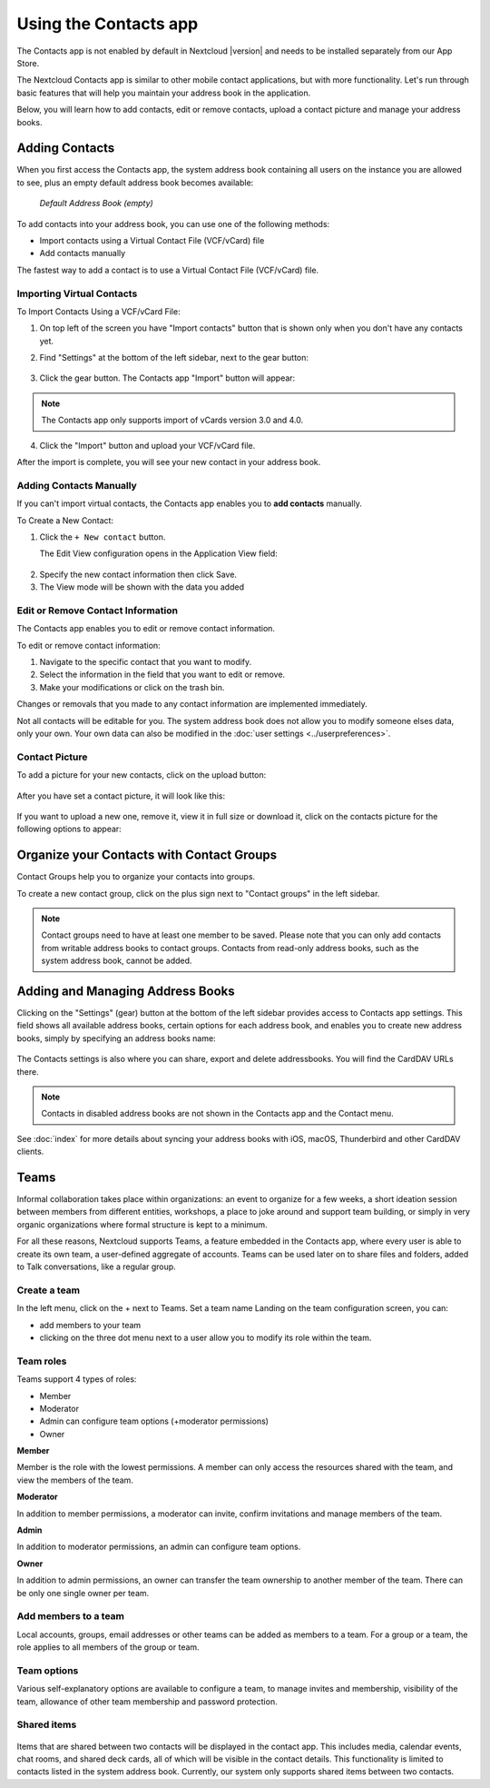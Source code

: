 ======================
Using the Contacts app
======================

The Contacts app is not enabled by default in Nextcloud |version| and needs to
be installed separately from our App Store.

The Nextcloud Contacts app is similar to other mobile contact applications, but
with more functionality.
Let's run through basic features that will help you maintain your address book
in the application.

Below, you will learn how to add contacts, edit or remove contacts, upload a
contact picture and manage your address books.


Adding Contacts
---------------

When you first access the Contacts app, the system address book containing all
users on the instance you are allowed to see, plus an empty default address book becomes available:

.. figure:: ../images/contacts_empty.png

  *Default Address Book (empty)*

To add contacts into your address book, you can use one of the following methods:

* Import contacts using a Virtual Contact File (VCF/vCard) file
* Add contacts manually

The fastest way to add a contact is to use a Virtual Contact File
(VCF/vCard) file.


Importing Virtual Contacts
~~~~~~~~~~~~~~~~~~~~~~~~~~

To Import Contacts Using a VCF/vCard File:

1. On top left of the screen you have "Import contacts" button that is shown only when you don't have any contacts yet.
2. Find "Settings" at the bottom of the left sidebar, next to the gear button:

	.. figure:: ../images/contact_bottombar.png
		:alt: Contact settings gear button

3. Click the gear button. The Contacts app "Import" button will appear:

	.. figure:: ../images/contact_uploadbutton.png
		:alt: Contacts Upload Field

.. note:: The Contacts app only supports import of vCards version 3.0 and 4.0.

4. Click the "Import" button and upload your VCF/vCard file.

After the import is complete, you will see your new contact in your address book.


Adding Contacts Manually
~~~~~~~~~~~~~~~~~~~~~~~~

If you can't import virtual contacts, the Contacts app enables you to **add contacts** manually.

To Create a New Contact:

1. Click the ``+ New contact`` button.

   The Edit View configuration opens in the Application View field:

  .. figure:: ../images/contact_new.png

2. Specify the new contact information then click Save.
3. The View mode will be shown with the data you added

  .. figure:: ../images/contact_view_mode.png


Edit or Remove Contact Information
~~~~~~~~~~~~~~~~~~~~~~~~~~~~~~~~~~

The Contacts app enables you to edit or remove contact information.

To edit or remove contact information:

1. Navigate to the specific contact that you want to modify.
2. Select the information in the field that you want to edit or remove.
3. Make your modifications or click on the trash bin.

Changes or removals that you made to any contact information are implemented immediately.

Not all contacts will be editable for you. The system address book does not allow you to modify
someone elses data, only your own. Your own data can also be modified in the :doc:`user settings <../userpreferences>`.


Contact Picture
~~~~~~~~~~~~~~~

To add a picture for your new contacts, click on the upload button:

.. figure:: ../images/contact_picture.png
	:alt: Contact picture (upload button)

After you have set a contact picture, it will look like this:

.. figure:: ../images/contact_picture_set.png
	:alt: Contact picture (set)

If you want to upload a new one, remove it, view it in full size or download it,
click on the contacts picture for the following options to appear:

.. figure:: ../images/contact_picture_options.png

Organize your Contacts with Contact Groups
------------------------------------------

Contact Groups help you to organize your contacts into groups.

To create a new contact group, click on the plus sign next to "Contact groups" in the left sidebar.

.. note:: Contact groups need to have at least one member to be saved. Please note that you can only add contacts from writable address books to contact groups. Contacts from read-only address books, such as the system address book, cannot be added.

Adding and Managing Address Books
---------------------------------

Clicking on the "Settings" (gear) button at the bottom of the left sidebar
provides access to Contacts app settings. This field shows all
available address books, certain options for each address book, and enables you
to create new address books, simply by specifying an address books name:

.. figure:: ../images/contact_manageaddressbook.png
	:alt: Add address book in the contacts settings

The Contacts settings is also where you can share, export and delete addressbooks. You will find the CardDAV URLs there.

.. note:: Contacts in disabled address books are not shown in the Contacts app and the Contact menu.

See :doc:`index` for more details about syncing your address books
with iOS, macOS, Thunderbird and other CardDAV clients.


Teams
-----

Informal collaboration takes place within organizations: an event to organize for a few weeks, a short ideation session between members from different entities, workshops, a place to joke around and support team building, or simply in very organic organizations where formal structure is kept to a minimum.

For all these reasons, Nextcloud supports Teams, a feature embedded in the Contacts app, where every user is able to create its own team, a user-defined aggregate of accounts. Teams can be used later on to share files and folders, added to Talk conversations, like a regular group.

.. figure:: ./images/circle.png
	:alt: Teams in the Contacts app left menu

Create a team
~~~~~~~~~~~~~

In the left menu, click on the + next to Teams.
Set a team name
Landing on the team configuration screen, you can:

- add members to your team
- clicking on the three dot menu next to a user allow you to modify its role within the team.

Team roles
~~~~~~~~~~

Teams support 4 types of roles:

- Member
- Moderator
- Admin can configure team options (+moderator permissions)
- Owner

**Member**

Member is the role with the lowest permissions. A member can only access the resources shared with the team, and view the members of the team.

**Moderator**

In addition to member permissions, a moderator can invite, confirm invitations and manage members of the team.

**Admin**

In addition to moderator permissions, an admin can configure team options.

**Owner**

In addition to admin permissions, an owner can transfer the team ownership to another member of the team. There can be only one single owner per team.

Add members to a team
~~~~~~~~~~~~~~~~~~~~~

Local accounts, groups, email addresses or other teams can be added as members to a team.
For a group or a team, the role applies to all members of the group or team.

Team options
~~~~~~~~~~~~

Various self-explanatory options are available to configure a team, to manage invites and membership, visibility of the team, allowance of other team membership and password protection.

Shared items
~~~~~~~~~~~~
.. versionadded:: 5.5

.. figure:: ./images/shared-items.png

Items that are shared between two contacts will be displayed in the contact app. This includes media, calendar events, chat rooms, and shared deck cards, all of which will be visible in the contact details. This functionality is limited to contacts listed in the system address book. Currently, our system only supports shared items between two contacts.
